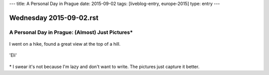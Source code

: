 ---
title: A Personal Day in Prague
date: 2015-09-02
tags: [liveblog-entry, europe-2015]
type: entry
---

Wednesday 2015-09-02.rst
========================

A Personal Day in Prague: (Almost) Just Pictures\*
--------------------------------------------------

.. figure:: http://i.imgur.com/cK5h4Yp.jpg
    :alt: Charles Bridge
    :width: 100%

.. figure:: http://i.imgur.com/INqmZvH.jpg
    :alt: Pilot Statute
    :width: 100%

.. figure:: http://i.imgur.com/9XOJFqe.jpg
    :alt: View of Prague
    :width: 100%

I went on a hike, found a great view at the top of a hill.

.. figure:: http://i.imgur.com/DLmnvZv.jpg
    :alt: Oldtown Prague
    :width: 100%

.. figure:: http://i.imgur.com/sucXPOV.jpg
    :alt: Panorama with bridge
    :width: 100%

.. figure:: http://i.imgur.com/YLZuriv.jpg
    :alt: 'Eli' Starbucks Coffee
    :width: 100%

'Eli'

.. figure:: http://i.imgur.com/ATG0VKf.jpg
    :alt: Stunning sunset
    :width: 100%

\* I swear it's not because I'm lazy and don't want to write. The pictures just
capture it better.
